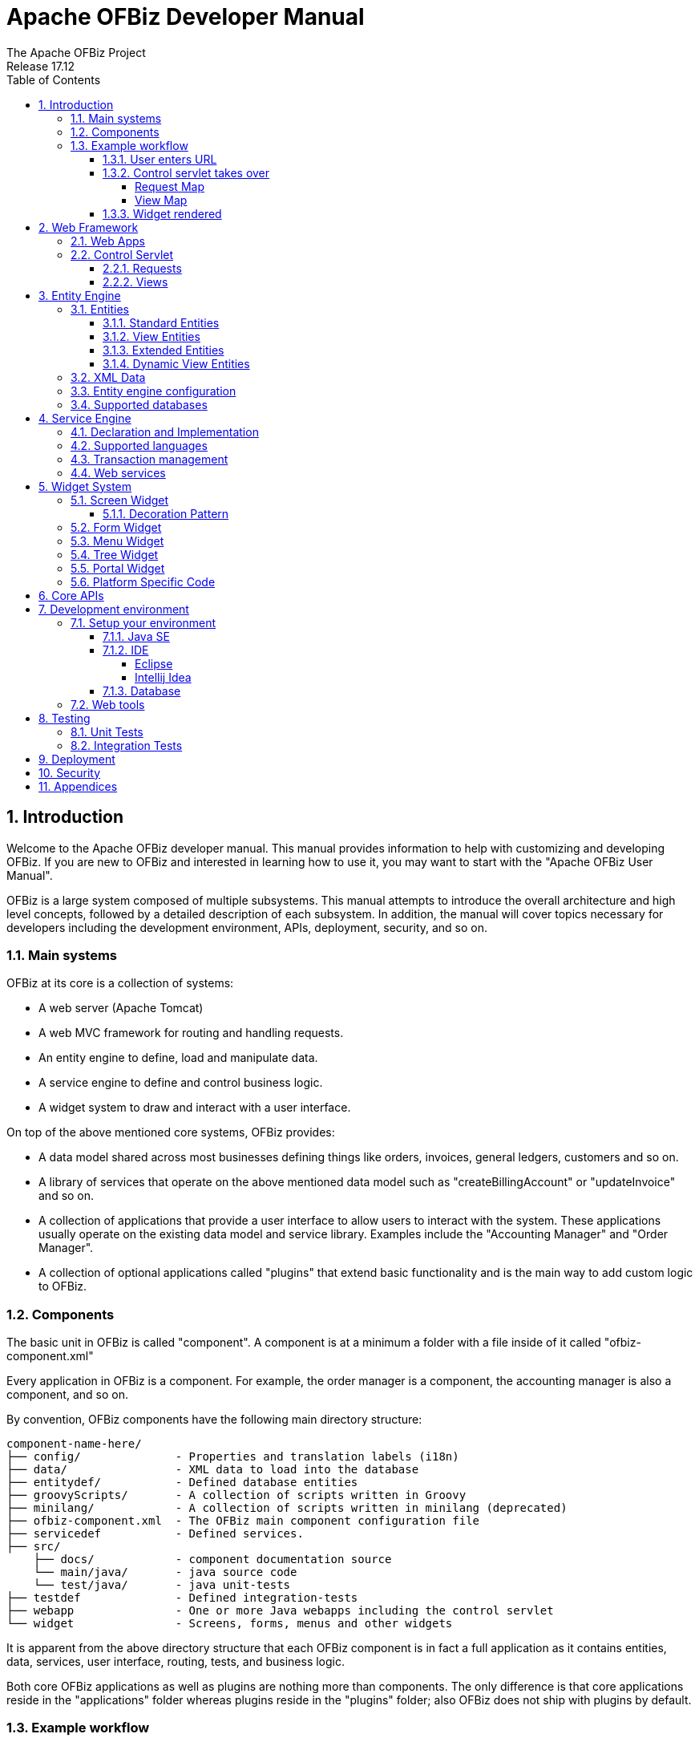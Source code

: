 ////
Licensed to the Apache Software Foundation (ASF) under one
or more contributor license agreements.  See the NOTICE file
distributed with this work for additional information
regarding copyright ownership.  The ASF licenses this file
to you under the Apache License, Version 2.0 (the
"License"); you may not use this file except in compliance
with the License.  You may obtain a copy of the License at

http://www.apache.org/licenses/LICENSE-2.0

Unless required by applicable law or agreed to in writing,
software distributed under the License is distributed on an
"AS IS" BASIS, WITHOUT WARRANTIES OR CONDITIONS OF ANY
KIND, either express or implied.  See the License for the
specific language governing permissions and limitations
under the License.
////
= Apache OFBiz Developer Manual
The Apache OFBiz Project
Release 17.12
:doctype: book
:experimental:
:icons: font
:sectnums:
:chapter-label:
:toc:
:toclevels: 5
:imagesdir: ./images
ifdef::backend-pdf[]
:title-logo-image: image::OFBiz-Logo.svg[Apache OFBiz Logo, pdfwidth=4.25in, align=center]
:source-highlighter: rouge
endif::[]

== Introduction

Welcome to the Apache OFBiz developer manual. This manual provides information
to help with customizing and developing OFBiz. If you are new to OFBiz and
interested in learning how to use it, you may want to start with the "Apache
OFBiz User Manual".

OFBiz is a large system composed of multiple subsystems. This manual attempts
to introduce the overall architecture and high level concepts, followed by a
detailed description of each subsystem. In addition, the manual will cover
topics necessary for developers including the development environment, APIs,
deployment, security, and so on.

=== Main systems

OFBiz at its core is a collection of systems:

- A web server (Apache Tomcat)
- A web MVC framework for routing and handling requests.
- An entity engine to define, load and manipulate data.
- A service engine to define and control business logic.
- A widget system to draw and interact with a user interface.

On top of the above mentioned core systems, OFBiz provides:

- A data model shared across most businesses defining things like orders,
  invoices, general ledgers, customers and so on.
- A library of services that operate on the above mentioned data model such as
  "createBillingAccount" or "updateInvoice" and so on.
- A collection of applications that provide a user interface to allow users to
  interact with the system. These applications usually operate on the existing
  data model and service library. Examples include the "Accounting Manager" and
  "Order Manager".
- A collection of optional applications called "plugins" that extend basic
  functionality and is the main way to add custom logic to OFBiz.

=== Components

The basic unit in OFBiz is called "component". A component is at a minimum a
folder with a file inside of it called "ofbiz-component.xml"

Every application in OFBiz is a component. For example, the order manager is a
component, the accounting manager is also a component, and so on.

By convention, OFBiz components have the following main directory structure:

[source]
--
component-name-here/
├── config/              - Properties and translation labels (i18n)
├── data/                - XML data to load into the database
├── entitydef/           - Defined database entities
├── groovyScripts/       - A collection of scripts written in Groovy
├── minilang/            - A collection of scripts written in minilang (deprecated)
├── ofbiz-component.xml  - The OFBiz main component configuration file
├── servicedef           - Defined services.
├── src/
    ├── docs/            - component documentation source
    └── main/java/       - java source code
    └── test/java/       - java unit-tests
├── testdef              - Defined integration-tests
├── webapp               - One or more Java webapps including the control servlet
└── widget               - Screens, forms, menus and other widgets
--

It is apparent from the above directory structure that each OFBiz component is
in fact a full application as it contains entities, data, services, user
interface, routing, tests, and business logic.

Both core OFBiz applications as well as plugins are nothing more than components.
The only difference is that core applications reside in the "applications" folder
whereas plugins reside in the "plugins" folder; also OFBiz does not ship with
plugins by default.

=== Example workflow

Many basic concepts were explained so far. An example would help in putting
all of these concepts together to understand the bigger picture. Let us take
an example where a user opens a web browser and enters a certain URL and hits
the enter key. What happens? It turns out answering this question is not quite
simple because lots of things occur the moment the user hits "enter".

To try to explain what happens, take a look at the below diagram. Do not worry
if it is not fully understandable, we will go through most of it in our example.

image::ofbiz-architecture.png[]

==== User enters URL

In the first step in our example, the user enters the following URL:

https://localhost:8443/accounting/control/findInvoices

If we break down this URL, we identify the following parts:

- localhost: Name of the server in which OFBiz is running
- 8443: Default https port for OFBiz
- accounting: web application name. A web application is something
  which is defined _inside_ a component
- control: Tells OFBiz to transfer routing to the control servlet
- findInvoices: request name inside the control servlet

==== Control servlet takes over

The Java Servlet Container (tomcat) re-routes incoming requests through web.xml
to a special OFBiz servlet called the control servlet. The control servlet for
each OFBiz component is defined in controller.xml under the webapp folder.

The main configuration for routing happens in controller.xml. The purpose of
this file is to map requests to responses.

===== Request Map

A request in the control servlet might contain the following information:

- Define communication protocol (http or https) as well as whether
  authentication is required.
- Fire up an event which could be either a piece of code (like a script) or a
  service.
- Define a response to the request. A response could either be another request
  or a view map.

So in this example, the findInvoices request is mapped to a findInvoices view.

===== View Map

A view map maps a view name to a certain view-type and a certain location.

View types can be one of:

- screen: A screen widget which translates to normal HTML.
- screenfop: A PDF screen designed with Apache FOP based constructs.
- screencsv: A comma separated value output report.
- screenxml: An XML document.
- simple-content; A special MIME content type (like binary files).
- ftl: An HTML document generated directly from a FreeMarker template.
- screenxls: An Excel spreadsheet.

In the findInvoices example, the view-map type is a normal screen which is
mapped to the screen:
component://accounting/widget/InvoiceScreens.xml#FindInvoices

==== Widget rendered

Once the screen location is identified and retrieved from the previous step,
the OFBiz widget system starts to translate the XML definition of the screen
to actual HTML output.

A screen is a collection of many different things and can include:

- Other screens
- Decorator screens
- Conditional logic for hiding / showing parts of the screen
- data preparation directives in the <action> tag
- Forms
- Menus
- Trees
- Platform specific code (like FreeMarker for HTML output)
- Others (portals, images labels etc ...)

Continuing the example, the FindInvoices screen contains many details including
two forms. One form is for entering invoice search fields and the other form
displays search results.

== Web Framework

=== Web Apps

=== Control Servlet

==== Requests

==== Views

== Entity Engine

=== Entities

==== Standard Entities

==== View Entities

==== Extended Entities

==== Dynamic View Entities

=== XML Data

=== Entity engine configuration

=== Supported databases

== Service Engine

=== Declaration and Implementation

=== Supported languages

=== Transaction management

=== Web services

== Widget System

=== Screen Widget

==== Decoration Pattern

=== Form Widget

=== Menu Widget

=== Tree Widget

=== Portal Widget

=== Platform Specific Code

== Core APIs

== Development environment

=== Setup your environment

==== Java SE

==== IDE

===== Eclipse

===== Intellij Idea

==== Database

=== Web tools

== Testing

=== Unit Tests

=== Integration Tests

== Deployment

== Security

== Appendices
